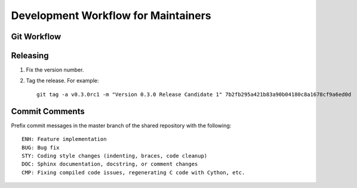 Development Workflow for Maintainers
------------------------------------

Git Workflow
~~~~~~~~~~~~~

Releasing
~~~~~~~~~

#. Fix the version number.
#. Tag the release. For example::

    git tag -a v0.3.0rc1 -m "Version 0.3.0 Release Candidate 1" 7b2fb295a421b83a90b04180c8a1678cf9a6ed0d


Commit Comments
~~~~~~~~~~~~~~~
Prefix commit messages in the master branch of the shared repository with the following::

    ENH: Feature implementation
    BUG: Bug fix
    STY: Coding style changes (indenting, braces, code cleanup)
    DOC: Sphinx documentation, docstring, or comment changes
    CMP: Fixing compiled code issues, regenerating C code with Cython, etc.
